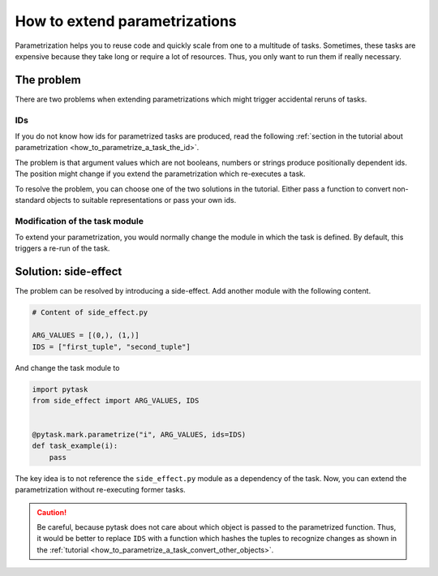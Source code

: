 How to extend parametrizations
==============================

Parametrization helps you to reuse code and quickly scale from one to a multitude of
tasks. Sometimes, these tasks are expensive because they take long or require a lot of
resources. Thus, you only want to run them if really necessary.


The problem
-----------

There are two problems when extending parametrizations which might trigger accidental
reruns of tasks.


IDs
~~~

If you do not know how ids for parametrized tasks are produced, read the following
:ref:`section in the tutorial about parametrization <how_to_parametrize_a_task_the_id>`.

The problem is that argument values which are not booleans, numbers or strings produce
positionally dependent ids. The position might change if you extend the parametrization
which re-executes a task.

To resolve the problem, you can choose one of the two solutions in the tutorial. Either
pass a function to convert non-standard objects to suitable representations or pass your
own ids.


Modification of the task module
~~~~~~~~~~~~~~~~~~~~~~~~~~~~~~~

To extend your parametrization, you would normally change the module in which the task
is defined. By default, this triggers a re-run of the task.


Solution: side-effect
---------------------

The problem can be resolved by introducing a side-effect. Add another module with the
following content.

.. code-block:: python

    # Content of side_effect.py

    ARG_VALUES = [(0,), (1,)]
    IDS = ["first_tuple", "second_tuple"]

And change the task module to

.. code-block:: python

    import pytask
    from side_effect import ARG_VALUES, IDS


    @pytask.mark.parametrize("i", ARG_VALUES, ids=IDS)
    def task_example(i):
        pass

The key idea is to not reference the ``side_effect.py`` module as a dependency of the
task. Now, you can extend the parametrization without re-executing former tasks.

.. caution::

    Be careful, because pytask does not care about which object is passed to the
    parametrized function. Thus, it would be better to replace ``IDS`` with a function
    which hashes the tuples to recognize changes as shown in the :ref:`tutorial
    <how_to_parametrize_a_task_convert_other_objects>`.
